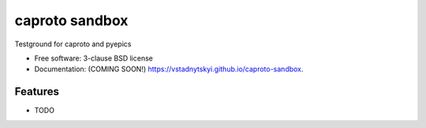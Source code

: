 ===============
caproto sandbox
===============

.. image:: https://img.shields.io/travis/vstadnytskyi/caproto-sandbox.svg
        :target: https://travis-ci.org/vstadnytskyi/caproto-sandbox

.. image:: https://img.shields.io/pypi/v/caproto-sandbox.svg
        :target: https://pypi.python.org/pypi/caproto-sandbox


Testground for caproto and pyepics

* Free software: 3-clause BSD license
* Documentation: (COMING SOON!) https://vstadnytskyi.github.io/caproto-sandbox.

Features
--------

* TODO
